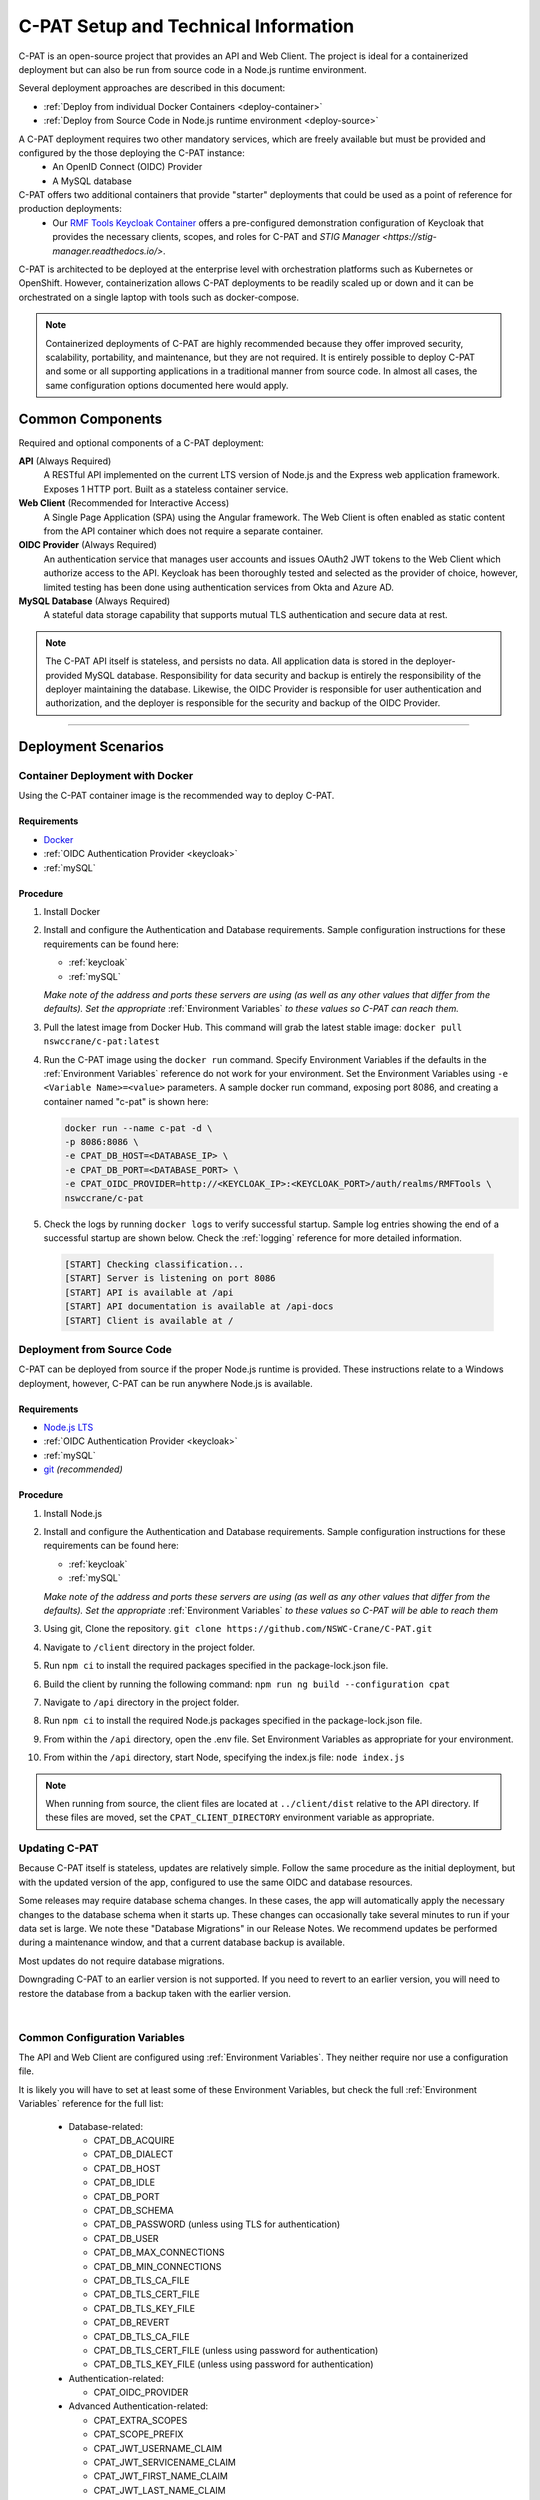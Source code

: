 
.. _installation-and-setup:

C-PAT Setup and Technical Information
########################################################## 

C-PAT is an open-source project that provides an API and Web Client. The project is ideal for a containerized deployment but can also be run from source code in a Node.js runtime environment.

Several deployment approaches are described in this document:

- :ref:`Deploy from individual Docker Containers <deploy-container>`
- :ref:`Deploy from Source Code in Node.js runtime environment <deploy-source>`


A C-PAT deployment requires two other mandatory services, which are freely available but must be provided and configured by the those deploying the C-PAT instance:
  - An OpenID Connect (OIDC) Provider
  - A MySQL database

C-PAT offers two additional containers that provide "starter" deployments that could be used as a point of reference for production deployments:
  - Our `RMF Tools Keycloak Container <https://hub.docker.com/r/nswccrane/c-pat-auth>`_ offers a pre-configured demonstration configuration of Keycloak that provides the necessary clients, scopes, and roles for C-PAT and `STIG Manager <https://stig-manager.readthedocs.io/>`. 

C-PAT is architected to be deployed at the enterprise level with orchestration platforms such as Kubernetes or OpenShift. However, containerization allows C-PAT deployments to be readily scaled up or down and it can be orchestrated on a single laptop with tools such as docker-compose.

.. note::
  Containerized deployments of C-PAT are highly recommended because they offer improved security, scalability, portability, and maintenance, but they are not required. It is entirely possible to deploy C-PAT and some or all supporting applications in a traditional manner from source code.  In almost all cases, the same configuration options documented here would apply. 


Common Components 
=================

Required and optional components of a C-PAT deployment:

**API** (Always Required)
  A RESTful API implemented on the current LTS version of Node.js and the Express web application framework. Exposes 1 HTTP port. Built as a stateless container service.
**Web Client** (Recommended for Interactive Access)
  A Single Page Application (SPA) using the Angular framework. The Web Client is often enabled as static content from the API container which does not require a separate container.
**OIDC Provider**  (Always Required)
  An authentication service that manages user accounts and issues OAuth2 JWT tokens to the Web Client which authorize access to the API. Keycloak has been thoroughly tested and selected as the provider of choice, however, limited testing has been done using authentication services from Okta and Azure AD.
**MySQL Database**  (Always Required)
  A stateful data storage capability that supports mutual TLS authentication and secure data at rest. 


.. note::
  The C-PAT API itself is stateless, and persists no data. All application data is stored in the deployer-provided MySQL database. Responsibility for data security and backup is entirely the responsibility of the deployer maintaining the database. 
  Likewise, the OIDC Provider is responsible for user authentication and authorization, and the deployer is responsible for the security and backup of the OIDC Provider.


-------------------------------


Deployment Scenarios
===============================================

.. _deploy-container:

Container Deployment with Docker
-------------------------------------------------

Using the C-PAT container image is the recommended way to deploy C-PAT.

Requirements
~~~~~~~~~~~~~~

- `Docker <https://www.docker.com/get-started>`_
- :ref:`OIDC Authentication Provider <keycloak>`
- :ref:`mySQL`


Procedure
~~~~~~~~~~~~~~~~~~~~~

#. Install Docker 
#. Install and configure the Authentication and Database requirements. Sample configuration instructions for these requirements can be found here:

   - :ref:`keycloak`
   - :ref:`mySQL`

   *Make note of the address and ports these servers are using (as well as any other values that differ from the defaults). Set the appropriate* :ref:`Environment Variables` *to these values so C-PAT can reach them.*

#. Pull the latest image from Docker Hub. This command will grab the latest stable image:  ``docker pull nswccrane/c-pat:latest``
#. Run the C-PAT image using the ``docker run`` command. Specify Environment Variables if the defaults in the :ref:`Environment Variables` reference do not work for your environment. Set the Environment Variables using ``-e <Variable Name>=<value>`` parameters. A sample docker run command, exposing port 8086, and creating a container named "c-pat" is shown here:

   .. code-block:: bash

      docker run --name c-pat -d \
      -p 8086:8086 \
      -e CPAT_DB_HOST=<DATABASE_IP> \
      -e CPAT_DB_PORT=<DATABASE_PORT> \
      -e CPAT_OIDC_PROVIDER=http://<KEYCLOAK_IP>:<KEYCLOAK_PORT>/auth/realms/RMFTools \
      nswccrane/c-pat


#. Check the logs by running ``docker logs`` to verify successful startup.  Sample log entries showing the end of a successful startup are shown below.  Check the :ref:`logging` reference for more detailed information.

  .. code-block :: bash

      [START] Checking classification...
      [START] Server is listening on port 8086
      [START] API is available at /api
      [START] API documentation is available at /api-docs
      [START] Client is available at /


.. _deploy-source:

Deployment from Source Code
-------------------------------

C-PAT can be deployed from source if the proper Node.js runtime is provided. These instructions relate to a Windows deployment, however, C-PAT can be run anywhere Node.js is available. 


Requirements
~~~~~~~~~~~~~~

- `Node.js LTS <https://nodejs.org/en/>`_
- :ref:`OIDC Authentication Provider <keycloak>`
- :ref:`mySQL`
- `git <https://git-scm.com/downloads>`_ *(recommended)*


Procedure
~~~~~~~~~~~~~~~~~~~~~


#. Install Node.js  
#. Install and configure the Authentication and Database requirements. Sample configuration instructions for these requirements can be found here:

   - :ref:`keycloak`
   - :ref:`mySQL`

   *Make note of the address and ports these servers are using (as well as any other values that differ from the defaults). Set the appropriate* :ref:`Environment Variables` *to these values so C-PAT will be able to reach them*

#. Using git, Clone the repository. ``git clone https://github.com/NSWC-Crane/C-PAT.git``
#. Navigate to ``/client`` directory in the project folder. 
#. Run ``npm ci`` to install the required packages specified in the package-lock.json file.
#. Build the client by running the following command: ``npm run ng build --configuration cpat``
#. Navigate to ``/api`` directory in the project folder. 
#. Run ``npm ci`` to install the required Node.js packages specified in the package-lock.json file. 
#. From within the ``/api`` directory, open the .env file. Set Environment Variables as appropriate for your environment.
#. From within the ``/api`` directory, start Node, specifying the index.js file:  ``node index.js``

.. note::
  When running from source, the client files are located at ``../client/dist`` relative to the API directory. If these files are moved, set the ``CPAT_CLIENT_DIRECTORY`` environment variable as appropriate.


Updating C-PAT
-------------------------------------------------

Because C-PAT itself is stateless, updates are relatively simple. Follow the same procedure as the initial deployment, but with the updated version of the app, configured to use the same OIDC and database resources.

Some releases may require database schema changes. In these cases, the app will automatically apply the necessary changes to the database schema when it starts up. These changes can occasionally take several minutes to run if your data set is large. We note these "Database Migrations" in our Release Notes. We recommend updates be performed during a maintenance window, and that a current database backup is available.

Most updates do not require database migrations.

Downgrading C-PAT to an earlier version is not supported. If you need to revert to an earlier version, you will need to restore the database from a backup taken with the earlier version.

| 

Common Configuration Variables
-------------------------------------------------
The API and Web Client are configured using :ref:`Environment Variables`. They neither require nor use a configuration file.

It is likely you will have to set at least some of these Environment Variables, but check the full :ref:`Environment Variables` reference for the full list:

  * Database-related:

    - CPAT_DB_ACQUIRE  
    - CPAT_DB_DIALECT
    - CPAT_DB_HOST
    - CPAT_DB_IDLE  
    - CPAT_DB_PORT           
    - CPAT_DB_SCHEMA 
    - CPAT_DB_PASSWORD (unless using TLS for authentication) 
    - CPAT_DB_USER
    - CPAT_DB_MAX_CONNECTIONS  
    - CPAT_DB_MIN_CONNECTIONS   
    - CPAT_DB_TLS_CA_FILE
    - CPAT_DB_TLS_CERT_FILE
    - CPAT_DB_TLS_KEY_FILE
    - CPAT_DB_REVERT
    - CPAT_DB_TLS_CA_FILE 
    - CPAT_DB_TLS_CERT_FILE (unless using password for authentication)
    - CPAT_DB_TLS_KEY_FILE (unless using password for authentication)

  * Authentication-related:

    - CPAT_OIDC_PROVIDER

  * Advanced Authentication-related:

    - CPAT_EXTRA_SCOPES
    - CPAT_SCOPE_PREFIX
    - CPAT_JWT_USERNAME_CLAIM
    - CPAT_JWT_SERVICENAME_CLAIM
    - CPAT_JWT_FIRST_NAME_CLAIM
    - CPAT_JWT_LAST_NAME_CLAIM
    - CPAT_JWT_FULL_NAME_CLAIM
    - CPAT_JWT_PRIVILEGES_CLAIM
    - CPAT_JWT_EMAIL_CLAIM

  * General Configuration:
    
    - CPAT_API_ADDRESS
    - CPAT_API_PORT
    - CPAT_CLASSIFICATION
  
  * Swagger OpenAPI Tool Configuration:

    - CPAT_SWAGGER_ENABLED
    - CPAT_SWAGGER_SERVER
    - CPAT_SWAGGER_REDIRECT

Additional Suggested Configuration
=======================================


Enable Extra CA Certificates
----------------------------------------
Set the ``NODE_EXTRA_CA_CERTS=file-path`` Node.js environment variable to direct Node to accept CA certificates you have provided, in addition to its built-in CA certs.

Check the `Node.js documentation for more information. <https://nodejs.org/api/cli.html#cli_node_extra_ca_certs_file>`_


Configure Logging
-----------------------
:ref:`Store logs according to Organization requirements. <logging>`

First Steps
==============

.. index::
   single: Add Users

.. _Adding Users:
.. _Add Users:
.. _user-roles-privs:

Configure Users
--------------------------

Users are not created in C-PAT itself. All users must be authenticated by your Authentication Provider (Keycloak, Okta, etc) and be assigned the appropriate roles and scopes before they can obtain a token that is required to access the system. Upon first access after successful Authentication, C-PAT will create a user profile with a PENDING status. 

User privileges are controlled by the Authentication Provider. This can be done by configuring and assigning Users the appropriate roles. In Keycloak, this can be done using the "Role Mappings" tab for that user, or you can set these roles as defaults using the Configure->Roles->Default Roles interface.  See the :ref:`Authentication and Identity<authentication>` section for more information. 

Assign at least one User the ``admin`` role when setting up C-PAT for the first time. 

.. list-table:: C-PAT User Types, C-PAT Privileges, and suggested Roles: 
  :widths: 20 60 20
  :header-rows: 1
  :class: tight-table

  * - User Type
    - Privileges
    - Roles
  * - C-PAT Administrator
    - Access C-PAT, Manage Users, Manage Collections, Set Global A&A Package name options, Import/Export collection data.
    - admin, cpat_write, user
  * - Standard User
    - Access C-PAT, create POAMs, create assets, create labels. 
    - cpat_write, user
  * - Restricted User  
    - Access C-PAT, limited functionality, view only.
    - user

.. note::
   All Users must be explicitly granted access to specific collections in order to see data contained therein. Administrators can grant themselves or others access to any Collection from within the User Management tab inside the Administrative Portal. 

It is recommended that most users should be "Standard Users" (ie. assigned the "user" and "cpat_write" roles). A Restricted User will only have access to view limited amounts of data and will not be able to create or modify any data.

C-PAT further provides the ability to assign collection permissions for authenticated users. Specific permissions to Collections are managed in User Management tab of the Administrative Portal. Users can be assigned to one or more collections, and given "Viewer", "Submitter", "Approver", or "CAT-I Approver" permissions.

